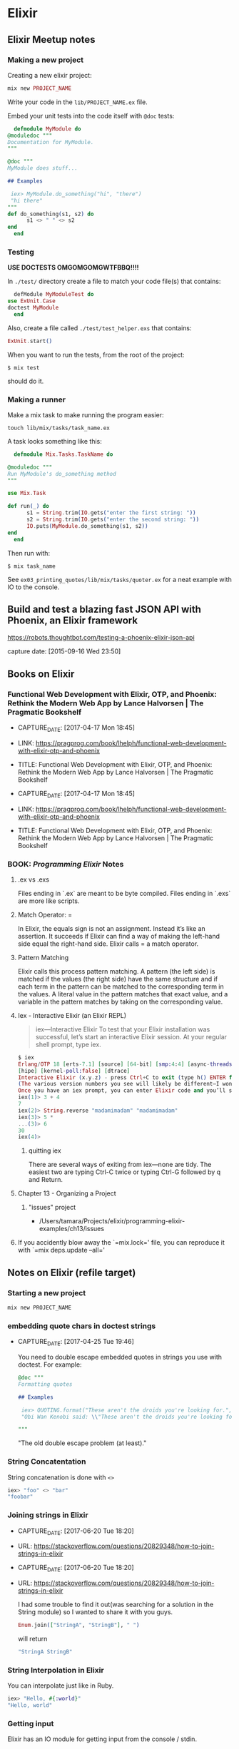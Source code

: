 * Elixir

** Elixir Meetup notes
*** Making a new project

    Creating a new elixir project:

    #+BEGIN_SRC elixir
      mix new PROJECT_NAME
    #+END_SRC

    Write your code in the ~lib/PROJECT_NAME.ex~ file.

    Embed your unit tests into the code itself with ~@doc~ tests:

    #+BEGIN_SRC elixir
      defmodule MyModule do
	@moduledoc """
	Documentation for MyModule.
	"""

	@doc """
	MyModule does stuff...

	## Examples

   	 iex> MyModule.do_something("hi", "there")
   	 "hi there"
	"""
	def do_something(s1, s2) do
          s1 <> " " <> s2
	end
      end
    #+END_SRC

*** Testing

    *USE DOCTESTS OMGOMGOMGWTFBBQ!!!!*

    In ~./test/~ directory create a file to match your code file(s) that contains:

    #+BEGIN_SRC elixir
      defModule MyModuleTest do
	use ExUnit.Case
	doctest MyModule
      end
    #+END_SRC

    Also, create a file called ~./test/test_helper.exs~ that contains:

    #+BEGIN_SRC elixir
      ExUnit.start()
    #+END_SRC

    When you want to run the tests, from the root of the project:

    #+BEGIN_SRC shell-script
      $ mix test
    #+END_SRC

    should do it.

*** Making a runner

    Make a mix task to make running the program easier:

    #+BEGIN_SRC shell-script
      touch lib/mix/tasks/task_name.ex
    #+END_SRC

    A task looks something like this:

    #+BEGIN_SRC elixir
      defmodule Mix.Tasks.TaskName do

	@moduledoc """
	Run MyModule's do_something method
	"""

	use Mix.Task

	def run(_) do
          s1 = String.trim(IO.gets("enter the first string: "))
          s2 = String.trim(IO.gets("enter the second string: "))
          IO.puts(MyModule.do_something(s1, s2))
	end
      end
    #+END_SRC

    Then run with:

    #+BEGIN_SRC shell-script
      $ mix task_name
    #+END_SRC

    See ~ex03_printing_quotes/lib/mix/tasks/quoter.ex~ for a neat
    example with IO to the console.




** Build and test a blazing fast JSON API with Phoenix, an Elixir framework

   https://robots.thoughtbot.com/testing-a-phoenix-elixir-json-api

   capture date: [2015-09-16 Wed 23:50]
** Books on Elixir
*** Functional Web Development with Elixir, OTP, and Phoenix: Rethink the Modern Web App by Lance Halvorsen | The Pragmatic Bookshelf
- CAPTURE_DATE: [2017-04-17 Mon 18:45]
- LINK:     https://pragprog.com/book/lhelph/functional-web-development-with-elixir-otp-and-phoenix
- TITLE:    Functional Web Development with Elixir, OTP, and Phoenix: Rethink the Modern Web App by Lance Halvorsen | The Pragmatic Bookshelf

- CAPTURE_DATE: [2017-04-17 Mon 18:45]
- LINK:     https://pragprog.com/book/lhelph/functional-web-development-with-elixir-otp-and-phoenix
- TITLE:    Functional Web Development with Elixir, OTP, and Phoenix: Rethink the Modern Web App by Lance Halvorsen | The Pragmatic Bookshelf

*** BOOK: /Programming Elixir/ Notes
**** .ex vs .exs
     Files ending in `.ex` are meant to be byte compiled.
     Files ending in `.exs` are more like scripts.

**** Match Operator: =

     In Elixir, the equals sign is not an assignment. Instead it’s like
     an assertion. It succeeds if Elixir can find a way of making the
     left-hand side equal the right-hand side. Elixir calls = a match
     operator.

**** Pattern Matching

     Elixir calls this process pattern matching. A pattern (the left
     side) is matched if the values (the right side) have the same
     structure and if each term in the pattern can be matched to the
     corresponding term in the values. A literal value in the pattern
     matches that exact value, and a variable in the pattern matches by
     taking on the corresponding value.

**** Iex - Interactive Elixir (an Elixir REPL)

     #+BEGIN_QUOTE
     iex—Interactive Elixir
     To test that your Elixir installation was successful, let’s start an interactive Elixir session. At your regular shell prompt, type iex.
     #+END_QUOTE

     #+BEGIN_SRC elixir
       $ iex
       Erlang/OTP 18 [erts-7.1] [source] [64-bit] [smp:4:4] [async-threads:10]
       [hipe] [kernel-poll:false] [dtrace]
       Interactive Elixir (x.y.z) - press Ctrl+C to exit (type h() ENTER for help) iex(1)>
       (The various version numbers you see will likely be different—I won’t bother to show them on subsequent examples.)
       Once you have an iex prompt, you can enter Elixir code and you’ll see the result. If you enter an expression that continues over more than one line, iex will prompt for the additional lines with an ellipsis (...).
       iex(1)> 3 + 4
       7
       iex(2)> String.reverse "madamimadam" "madamimadam"
       iex(3)> 5 *
       ...(3)> 6
       30
       iex(4)>

     #+END_SRC
***** quitting iex

      There are several ways of exiting from iex—none are tidy. The
      easiest two are typing Ctrl-C twice or typing Ctrl-G followed by
      q and Return.

**** Chapter 13 - Organizing a Project
***** "issues" project

      - /Users/tamara/Projects/elixir/programming-elixir-examples/ch13/issues

**** If you accidently blow away the `=mix.lock=' file, you can reproduce it with `=mix deps.update --all='

** Notes on Elixir (refile target)
*** Starting a new project

    #+BEGIN_SRC bash
    mix new PROJECT_NAME
    #+END_SRC

*** embedding quote chars in doctest strings
- CAPTURE_DATE: [2017-04-25 Tue 19:46]

    You need to double escape embedded quotes in strings you use with
    doctest. For example:

    #+BEGIN_SRC elixir
	@doc """
	Formatting quotes

	## Examples

   	 iex> QUOTING.format("These aren't the droids you're looking for.", "Obi Wan Kenobi")
   	 "Obi Wan Kenobi said: \\"These aren't the droids you're looking for.\\""

	"""
    #+END_SRC

    "The old double escape problem (at least)."
*** String Concatentation

    String concatenation is done with ~<>~

    #+BEGIN_SRC elixir
      iex> "foo" <> "bar"
      "foobar"
    #+END_SRC
*** Joining strings in Elixir
- CAPTURE_DATE: [2017-06-20 Tue 18:20]
- URL:      https://stackoverflow.com/questions/20829348/how-to-join-strings-in-elixir

- CAPTURE_DATE: [2017-06-20 Tue 18:20]
- URL:      https://stackoverflow.com/questions/20829348/how-to-join-strings-in-elixir

     I had some trouble to find it out(was searching for a solution in
     the String module) so I wanted to share it with you guys.


     #+BEGIN_SRC elixir
       Enum.join(["StringA", "StringB"], " ")
     #+END_SRC

     will return

     #+BEGIN_SRC elixir
       "StringA StringB"
     #+END_SRC
*** String Interpolation in Elixir

    You can interpolate just like in Ruby.

    #+BEGIN_SRC elixir
      iex> "Hello, #{:world}"
      "Hello, world"
    #+END_SRC
*** Getting input

    Elixir has an IO module for getting input from the console /
    stdin.

    #+BEGIN_SRC elixir
      name = String.trim(IO.gets("What's your name? "))
    #+END_SRC

    Note the use of ~String.trim~ to remove the trailing white space
    including the newline.
*** Enum module

    https://hexdocs.pm/elixir/Enum.html#content
